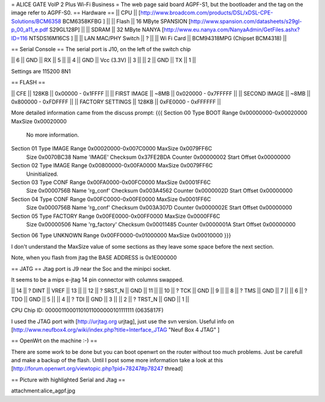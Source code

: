 = ALICE GATE VoIP 2 Plus Wi-Fi Business =
The web page said board AGPF-S1, but the bootloader and the tag on the image refer to AGPF-S0.
== Hardware ==
|| CPU || [http://www.broadcom.com/products/DSL/xDSL-CPE-Solutions/BCM6358 BCM6358KFBG ] ||
|| Flash || 16 MByte SPANSION [http://www.spansion.com/datasheets/s29gl-p_00_a11_e.pdf S29GL128P] ||
|| SDRAM || 32 MByte NANYA [http://www.eu.nanya.com/NanyaAdmin/GetFiles.ashx?ID=116 NT5DS16M16CS ] ||
|| LAN MAC/PHY Switch || ? ||
|| Wi Fi Card || BCM94318MPG (Chipset BCM4318) ||

== Serial Console ==
The serial port is J10, on the left of the switch chip

|| 6 || GND || RX || 5 ||
|| 4 || GND || Vcc (3.3V) || 3 ||
|| 2 || GND || TX || 1 ||

Settings are 115200 8N1

== FLASH ==

|| CFE || 128KB || 0x00000 - 0x1FFFF ||
|| FIRST IMAGE || ~8MB || 0x020000 - 0x7FFFFF ||
|| SECOND IMAGE || ~8MB || 0x800000 - 0xFDFFFF ||
|| FACTORY SETTINGS || 128KB || 0xFE0000 - 0xFFFFFF ||
 
More detailed information came from the discuss prompt:
{{{
Section 00 Type BOOT       Range 0x00000000-0x00020000 MaxSize 0x00020000
        No more information.

Section 01 Type IMAGE      Range 0x00020000-0x007C0000 MaxSize 0x0079FF6C
        Size 0x0070BC38 Name 'IMAGE'
        Checksum 0x37FE2BDA Counter 0x00000002 Start Offset 0x00000000

Section 02 Type IMAGE      Range 0x00800000-0x00FA0000 MaxSize 0x0079FF6C
        Uninitialized.

Section 03 Type CONF       Range 0x00FA0000-0x00FC0000 MaxSize 0x0001FF6C
        Size 0x0000756B Name 'rg_conf'
        Checksum 0x003A4562 Counter 0x0000002D Start Offset 0x00000000

Section 04 Type CONF       Range 0x00FC0000-0x00FE0000 MaxSize 0x0001FF6C
        Size 0x0000756B Name 'rg_conf'
        Checksum 0x003A307D Counter 0x0000002E Start Offset 0x00000000

Section 05 Type FACTORY    Range 0x00FE0000-0x00FF0000 MaxSize 0x0000FF6C
        Size 0x00000506 Name 'rg_factory'
        Checksum 0x00011485 Counter 0x0000001A Start Offset 0x00000000

Section 06 Type UNKNOWN    Range 0x00FF0000-0x01000000 MaxSize 0x00010000
}}}

I don't understand the MaxSize value of some sections as they leave some space before the next section.

Note, when you flash from jtag the BASE ADDRESS is 0x1E000000

== JATG ==
Jtag port is J9 near the Soc and the minipci socket.

It seems to be a mips e-jtag 14 pin connector with columns swapped.

|| 14 || ? DINT || VREF || 13 ||
|| 12 || ? SRST_N || GND || 11 ||
|| 10 || ? TCK || GND || 9 ||
|| 8 || ? TMS || GND || 7 ||
|| 6 || ? TDO || GND || 5 ||
|| 4 || ? TDI || GND || 3 ||
|| 2 || ? TRST_N || GND || 1 ||

CPU Chip ID: 00000110001101011000000101111111 (0635817F)

I used the JTAG port with [http://urjtag.org urjtag], just use the svn version. Useful info on [http://www.neufbox4.org/wiki/index.php?title=Interface_JTAG "Neuf Box 4 JTAG" ]

== OpenWrt on the machine :-) ==

There are some work to be done but you can boot openwrt on the router without too much problems. Just be carefull and make a backup of the flash.
Until I post some more information take a look at this  [http://forum.openwrt.org/viewtopic.php?pid=78247#p78247 thread]

== Picture with highlighted Serial and Jtag ==

attachment:alice_agpf.jpg
